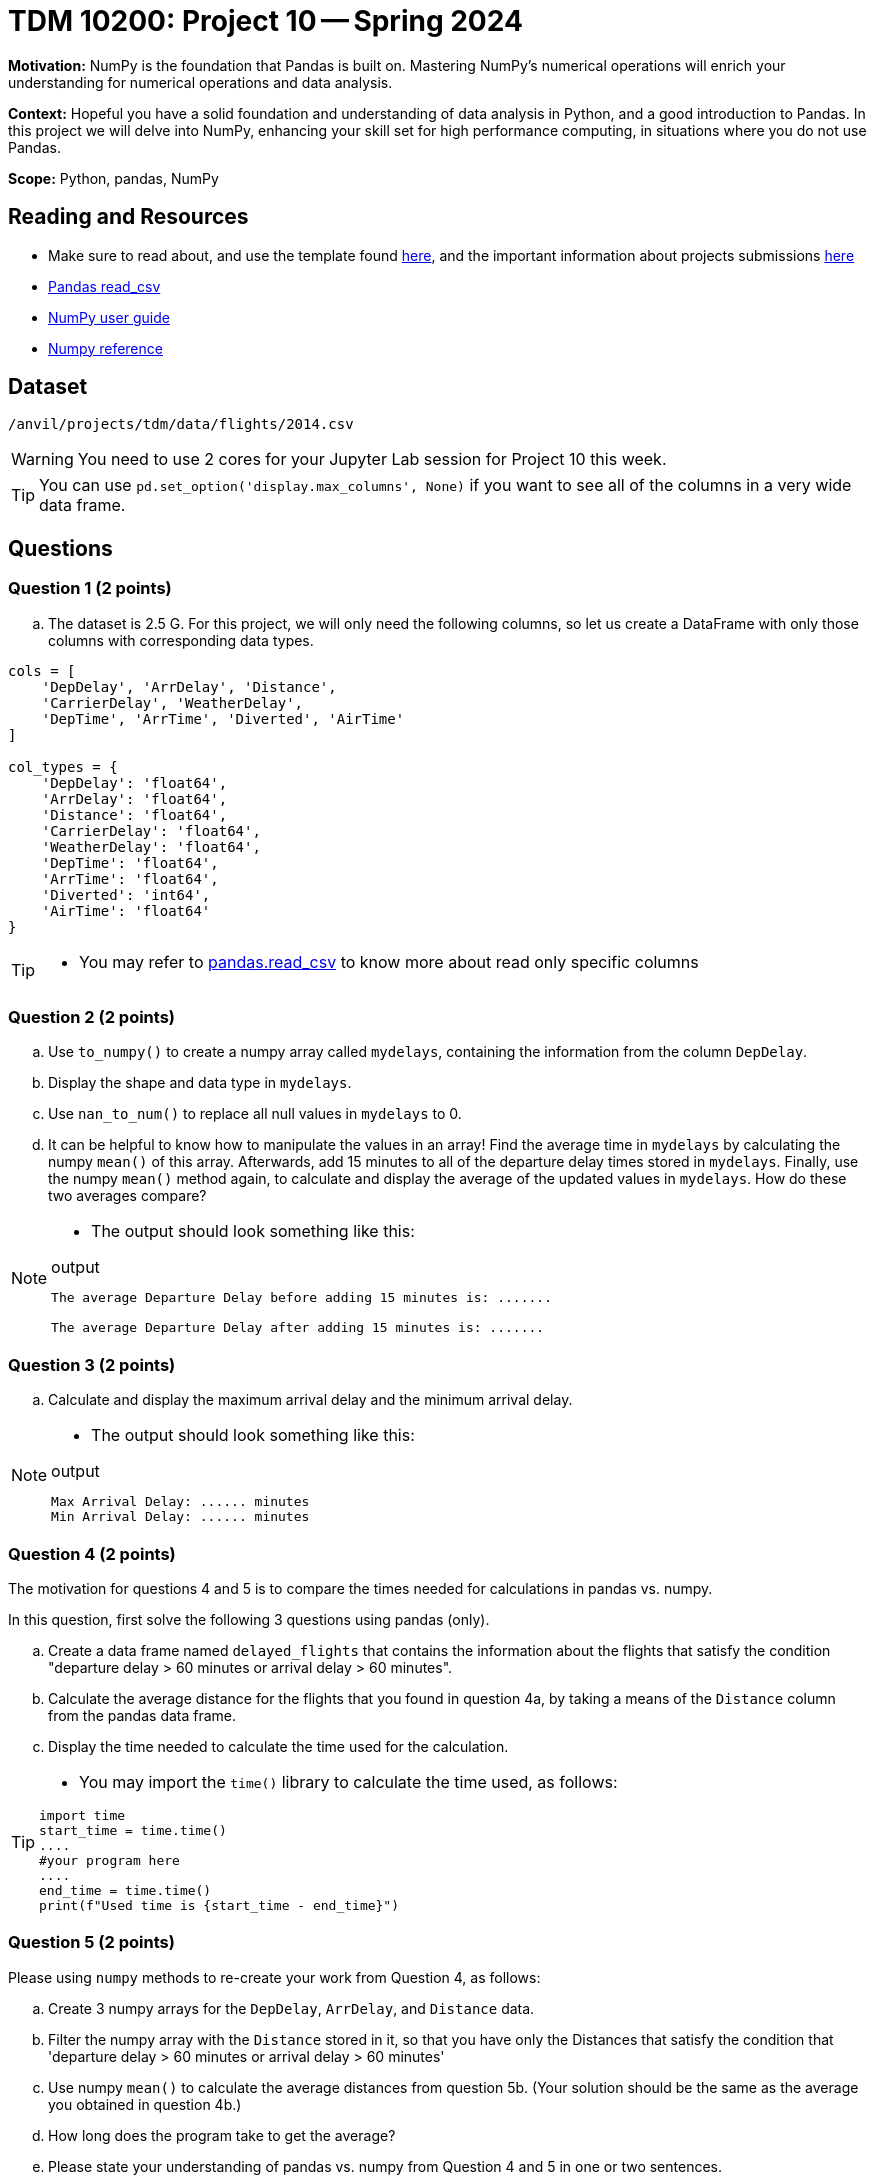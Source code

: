 = TDM 10200: Project 10 -- Spring 2024

**Motivation:** NumPy is the foundation that Pandas is built on. Mastering NumPy's numerical operations will enrich your understanding for numerical operations and data analysis.

**Context:** Hopeful you have a solid foundation and understanding of data analysis in Python, and a good introduction to Pandas. In this project we will delve into NumPy, enhancing your skill set for high performance computing, in situations where you do not use Pandas.

**Scope:** Python, pandas, NumPy 

== Reading and Resources

- Make sure to read about, and use the template found xref:templates.adoc[here], and the important information about projects submissions xref:submissions.adoc[here]
- https://pandas.pydata.org/pandas-docs/stable/reference/api/pandas.read_csv.html[Pandas read_csv]
- https://numpy.org/devdocs/user/index.html[NumPy user guide]
- https://numpy.org/devdocs/reference/index.html[Numpy reference]

== Dataset

`/anvil/projects/tdm/data/flights/2014.csv`

[WARNING]
====
You need to use 2 cores for your Jupyter Lab session for Project 10 this week.
====

[TIP]
====
You can use `pd.set_option('display.max_columns', None)` if you want to see all of the columns in a very wide data frame.
====

== Questions

=== Question 1 (2 points)

[loweralpha]
.. The dataset is 2.5 G. For this project, we will only need the following columns, so let us create a DataFrame with only those columns with corresponding data types.

[source,python]
----
cols = [
    'DepDelay', 'ArrDelay', 'Distance', 
    'CarrierDelay', 'WeatherDelay', 
    'DepTime', 'ArrTime', 'Diverted', 'AirTime'
]

col_types = {
    'DepDelay': 'float64', 
    'ArrDelay': 'float64', 
    'Distance': 'float64', 
    'CarrierDelay': 'float64', 
    'WeatherDelay': 'float64', 
    'DepTime': 'float64', 
    'ArrTime': 'float64', 
    'Diverted': 'int64', 
    'AirTime': 'float64'
}
----
[TIP]
====
- You may refer to https://pandas.pydata.org/pandas-docs/stable/reference/api/pandas.read_csv.html[pandas.read_csv] to know more about read only specific columns
====

=== Question 2 (2 points)
.. Use `to_numpy()` to create a numpy array called `mydelays`, containing the information from the column `DepDelay`.
.. Display the shape and data type in `mydelays`.
.. Use `nan_to_num()` to replace all null values in `mydelays` to 0.
.. It can be helpful to know how to manipulate the values in an array!  Find the average time in `mydelays` by calculating the numpy `mean()` of this array.  Afterwards, add 15 minutes to all of the departure delay times stored in `mydelays`.  Finally, use the numpy `mean()` method again, to calculate and display the average of the updated values in `mydelays`.  How do these two averages compare?

[NOTE]
====
- The output should look something like this:

.output
----
The average Departure Delay before adding 15 minutes is: .......

The average Departure Delay after adding 15 minutes is: .......
----
====

=== Question 3 (2 points)

.. Calculate and display the maximum arrival delay and the minimum arrival delay.

[NOTE]
====
- The output should look something like this:

.output
----
Max Arrival Delay: ...... minutes 
Min Arrival Delay: ...... minutes
----
====


=== Question 4 (2 points)

The motivation for questions 4 and 5 is to compare the times needed for calculations in pandas vs. numpy.

In this question, first solve the following 3 questions using pandas (only).

.. Create a data frame named `delayed_flights` that contains the information about the flights that satisfy the condition "departure delay > 60 minutes or arrival delay > 60 minutes".
.. Calculate the average distance for the flights that you found in question 4a, by taking a means of the `Distance` column from the pandas data frame.
.. Display the time needed to calculate the time used for the calculation.

[TIP]
====
- You may import the `time()` library to calculate the time used, as follows:

[source,python]
----
import time
start_time = time.time()
....
#your program here
....
end_time = time.time()
print(f"Used time is {start_time - end_time}")
----
====

=== Question 5 (2 points)

Please using `numpy` methods to re-create your work from Question 4, as follows:

.. Create 3 numpy arrays for the `DepDelay`, `ArrDelay`, and `Distance` data.
.. Filter the numpy array with the `Distance` stored in it, so that you have only the Distances that satisfy the condition that 'departure delay > 60 minutes or arrival delay > 60 minutes'
.. Use numpy `mean()` to calculate the average distances from question 5b.  (Your solution should be the same as the average you obtained in question 4b.)
.. How long does the program take to get the average?
.. Please state your understanding of pandas vs. numpy from Question 4 and 5 in one or two sentences.


Project 10 Assignment Checklist
====
* Jupyter Lab notebook with your code, comments and output for the assignment
    ** `firstname-lastname-project10.ipynb`.
* Python file with code and comments for the assignment
    ** `firstname-lastname-project10.py`

* Submit files through Gradescope
==== 
 
[WARNING]
====
_Please_ make sure to double check that your submission is complete, and contains all of your code and output before submitting. If you are on a spotty internet connection, it is recommended to download your submission after submitting it to make sure what you _think_ you submitted, was what you _actually_ submitted.
                                                                                                                             
In addition, please review our xref:submissions.adoc[submission guidelines] before submitting your project.
====

